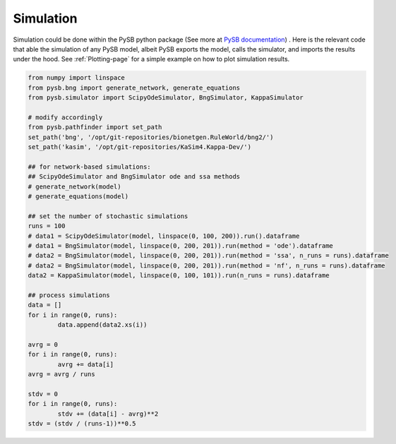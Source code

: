 .. _Simulation-page:

Simulation
==========

Simulation could be done within the PySB python package (See more at `PySB
documentation
<https://pysb.readthedocs.io/en/stable/tutorial.html#simulation-and-analysis>`_)
. Here is the relevant code that able the simulation of any PySB model, albeit
PySB exports the model, calls the simulator, and imports the results under the
hood. See :ref:`Plotting-page` for a simple example on how to plot simulation results.

.. code-block:: python3

	from numpy import linspace
	from pysb.bng import generate_network, generate_equations
	from pysb.simulator import ScipyOdeSimulator, BngSimulator, KappaSimulator

	# modify accordingly
	from pysb.pathfinder import set_path
	set_path('bng', '/opt/git-repositories/bionetgen.RuleWorld/bng2/')
	set_path('kasim', '/opt/git-repositories/KaSim4.Kappa-Dev/')

	## for network-based simulations:
	## ScipyOdeSimulator and BngSimulator ode and ssa methods
	# generate_network(model)
	# generate_equations(model)

	## set the number of stochastic simulations
	runs = 100
	# data1 = ScipyOdeSimulator(model, linspace(0, 100, 200)).run().dataframe
	# data1 = BngSimulator(model, linspace(0, 200, 201)).run(method = 'ode').dataframe
	# data2 = BngSimulator(model, linspace(0, 200, 201)).run(method = 'ssa', n_runs = runs).dataframe
	# data2 = BngSimulator(model, linspace(0, 200, 201)).run(method = 'nf', n_runs = runs).dataframe
	data2 = KappaSimulator(model, linspace(0, 100, 101)).run(n_runs = runs).dataframe

	## process simulations
	data = []
	for i in range(0, runs):
		data.append(data2.xs(i))

	avrg = 0
	for i in range(0, runs):
		avrg += data[i]
	avrg = avrg / runs

	stdv = 0
	for i in range(0, runs):
		stdv += (data[i] - avrg)**2
	stdv = (stdv / (runs-1))**0.5
